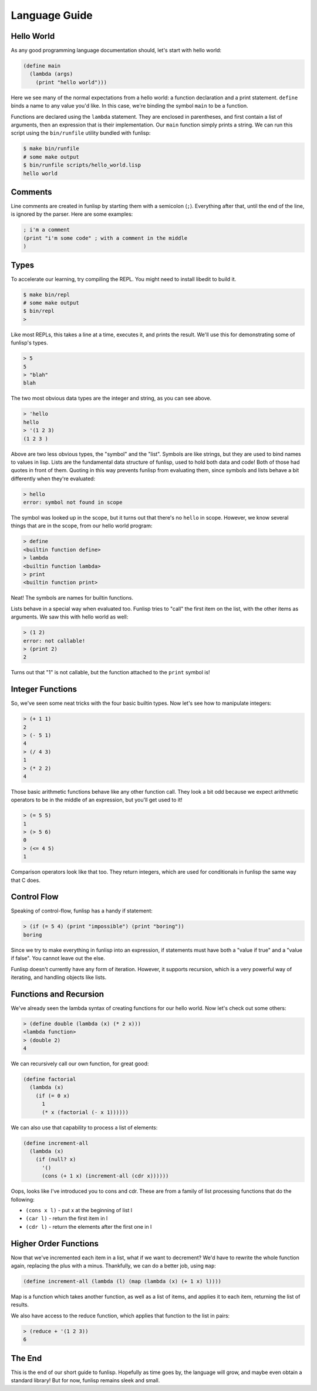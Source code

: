 Language Guide
==============

Hello World
-----------

As any good programming language documentation should, let's start with hello
world:

.. code:: lisp

  (define main
    (lambda (args)
      (print "hello world")))

Here we see many of the normal expectations from a hello world: a function
declaration and a print statement. ``define`` binds a name to any value you'd
like. In this case, we're binding the symbol ``main`` to be a function.

Functions are declared using the ``lambda`` statement. They are enclosed in
parentheses, and first contain a list of arguments, then an expression that is
their implementation. Our ``main`` function simply prints a string.  We can run
this script using the ``bin/runfile`` utility bundled with funlisp:

.. code:: bash

  $ make bin/runfile
  # some make output
  $ bin/runfile scripts/hello_world.lisp
  hello world

Comments
--------

Line comments are created in funlisp by starting them with a semicolon (``;``).
Everything after that, until the end of the line, is ignored by the parser. Here
are some examples:

.. code:: lisp

  ; i'm a comment
  (print "i'm some code" ; with a comment in the middle
  )

Types
-----

To accelerate our learning, try compiling the REPL. You might need to install
libedit to build it.

.. code:: bash

  $ make bin/repl
  # some make output
  $ bin/repl
  >

Like most REPLs, this takes a line at a time, executes it, and prints the
result. We'll use this for demonstrating some of funlisp's types.

.. code::

  > 5
  5
  > "blah"
  blah

The two most obvious data types are the integer and string, as you can see
above.

.. code::

  > 'hello
  hello
  > '(1 2 3)
  (1 2 3 )

Above are two less obvious types, the "symbol" and the "list". Symbols are like
strings, but they are used to bind names to values in lisp. Lists are the
fundamental data structure of funlisp, used to hold both data and code! Both of
those had quotes in front of them. Quoting in this way prevents funlisp from
evaluating them, since symbols and lists behave a bit differently when they're
evaluated:

.. code::

  > hello
  error: symbol not found in scope

The symbol was looked up in the scope, but it turns out that there's no
``hello`` in scope. However, we know several things that are in the scope, from
our hello world program:

.. code::

  > define
  <builtin function define>
  > lambda
  <builtin function lambda>
  > print
  <builtin function print>

Neat! The symbols are names for builtin functions.

Lists behave in a special way when evaluated too. Funlisp tries to "call" the
first item on the list, with the other items as arguments. We saw this with
hello world as well:

.. code::

  > (1 2)
  error: not callable!
  > (print 2)
  2

Turns out that "1" is not callable, but the function attached to the ``print``
symbol is!

Integer Functions
-----------------

So, we've seen some neat tricks with the four basic builtin types. Now let's see
how to manipulate integers:

.. code::

  > (+ 1 1)
  2
  > (- 5 1)
  4
  > (/ 4 3)
  1
  > (* 2 2)
  4

Those basic arithmetic functions behave like any other function call. They look
a bit odd because we expect arithmetic operators to be in the middle of an
expression, but you'll get used to it!

.. code::

  > (= 5 5)
  1
  > (> 5 6)
  0
  > (<= 4 5)
  1

Comparison operators look like that too. They return integers, which are used
for conditionals in funlisp the same way that C does.

Control Flow
------------

Speaking of control-flow, funlisp has a handy if statement:

.. code::

  > (if (= 5 4) (print "impossible") (print "boring"))
  boring

Since we try to make everything in funlisp into an expression, if statements
must have both a "value if true" and a "value if false". You cannot leave out
the else.

Funlisp doesn't currently have any form of iteration. However, it supports
recursion, which is a very powerful way of iterating, and handling objects like
lists.

Functions and Recursion
-----------------------

We've already seen the lambda syntax of creating functions for our hello world.
Now let's check out some others:

.. code::

  > (define double (lambda (x) (* 2 x)))
  <lambda function>
  > (double 2)
  4

We can recursively call our own function, for great good:

.. code:: lisp

  (define factorial
    (lambda (x)
      (if (= 0 x)
        1
        (* x (factorial (- x 1))))))

We can also use that capability to process a list of elements:

.. code:: lisp

  (define increment-all
    (lambda (x)
      (if (null? x)
        '()
        (cons (+ 1 x) (increment-all (cdr x))))))

Oops, looks like I've introduced you to cons and cdr. These are from a family of
list processing functions that do the following:

- ``(cons x l)`` - put x at the beginning of list l
- ``(car l)`` - return the first item in l
- ``(cdr l)`` - return the elements after the first one in l

Higher Order Functions
----------------------

Now that we've incremented each item in a list, what if we want to decrement?
We'd have to rewrite the whole function again, replacing the plus with a minus.
Thankfully, we can do a better job, using ``map``:

.. code:: lisp

  (define increment-all (lambda (l) (map (lambda (x) (+ 1 x) l))))

Map is a function which takes another function, as well as a list of items, and
applies it to each item, returning the list of results.

We also have access to the reduce function, which applies that function to the
list in pairs:

.. code::

  > (reduce + '(1 2 3))
  6

The End
-------

This is the end of our short guide to funlisp. Hopefully as time goes by, the
language will grow, and maybe even obtain a standard library! But for now,
funlisp remains sleek and small.
